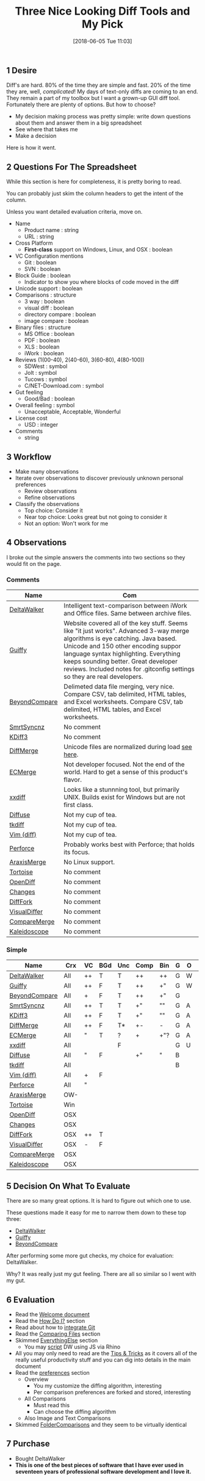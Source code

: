 #+POSTID: 9642
#+DATE: [2015-03-23 Mon 17:10]
#+OPTIONS: toc:nil num:nil todo:nil pri:nil tags:nil ^:nil TeX:nil
#+CATEGORY: Article
#+TAGS: Git, Linux, OSX, Version Control, Windows
#+DATE: [2018-06-05 Tue 11:03]
#+TITLE: Three Nice Looking Diff Tools and My Pick
** 1 Desire

Diff's are hard. 80% of the time they are simple and fast. 20% of the time
they are, well, /complicated/! My days of text-only diffs are coming to an end.
They remain a part of my toolbox but I want a grown-up GUI diff tool.
Fortunately there are plenty of options. But how to choose?

- My decision making process was pretty simple: write down questions about them
  and answer them in a big spreadsheet
- See where that takes me
- Make a decision

Here is how it went.

#+HTML: <!--more-->

** 2 Questions For The Spreadsheet
While this section is here for completeness, it is pretty boring to read.

You can probably just skim the column headers to get the intent of the column.

Unless you want detailed evaluation criteria, move on.

- Name
  - Product name : string
  - URL : string
- Cross Platform
  - *First-class* support on Windows, Linux, and OSX : boolean
- VC Configuration mentions
  - Git : boolean
  - SVN : boolean
- Block Guide : boolean
  - Indicator to show you where blocks of code moved in the diff
- Unicode support : boolean
- Comparisons : structure
  - 3 way : boolean
  - visual diff : boolean
  - directory compare : boolean
  - image compare : boolean
- Binary files : structure
  - MS Office : boolean
  - PDF : boolean
  - XLS : boolean
  - iWork : boolean
- Reviews (1(00-40), 2(40-60), 3(60-80), 4(80-100))
  - SDWest : symbol
  - Jolt : symbol
  - Tucows : symbol
  - C/NET-Download.com : symbol
- Gut feeling
  - Good/Bad : boolean
- Overall feeling : symbol
  - Unacceptable, Acceptable, Wonderful
- License cost
  - USD : integer
- Comments
  - string

** 3 Workflow
- Make many observations
- Iterate over observations to discover previously unknown personal preferences
  - Review observations
  - Refine observations
- Classify the observations
  - Top choice: Consider it
  - Near top choice: Looks great but not going to consider it
  - Not an option: Won't work for me
** 4 Observations

I broke out the simple answers the comments into two sections so they would
fit on the page.
*** Comments

#+ATTR_HTML: :border 2 :rules all :frame border
| Name          | Com                                                                                                                                                                                                                                                                                                                               |
|---------------+-----------------------------------------------------------------------------------------------------------------------------------------------------------------------------------------------------------------------------------------------------------------------------------------------------------------------------------|
| [[http://www.deltawalker.com/][DeltaWalker]]   | Intelligent text-comparison between iWork and Office files. Same between archive files.                                                                                                                                                                                                                                           |
| [[http://www.guiffy.com/][Guiffy]]        | Website covered all of the key stuff. Seems like "it just works". Advanced 3-way merge algorithms is eye catching. Java based. Unicode and 150 other encoding suppor language syntax highlighting. Everything keeps sounding better. Great developer reviews. Included notes for .gitconfig settings so they are real developers. |
| [[http://www.scootersoftware.com/][BeyondCompare]] | Delimeted data file merging, very nice. Compare CSV, tab delimited, HTML tables, and Excel worksheets. Compare CSV, tab delimited, HTML tables, and Excel worksheets.                                                                                                                                                             |
|---------------+-----------------------------------------------------------------------------------------------------------------------------------------------------------------------------------------------------------------------------------------------------------------------------------------------------------------------------------|
| [[http://www.syntevo.com/smartsynchronize/][SmrtSyncnz]]    | No comment                                                                                                                                                                                                                                                                                                                        |
| [[http://kdiff3.sourceforge.net/][KDiff3]]        | No comment                                                                                                                                                                                                                                                                                                                        |
| [[http://www.sourcegear.com/diffmerge/][DiffMerge]]     | Unicode files are normalized during load [[http://support.sourcegear.com/viewtopic.php?f=33&#038;t=13545][see here]].                                                                                                                                                                                                                                                                                |
| [[http://www.elliecomputing.com/products/merge_overview.asp][ECMerge]]       | Not developer focused. Not the end of the world. Hard to get a sense of this product's flavor.                                                                                                                                                                                                                                    |
| [[http://furius.ca/xxdiff/][xxdiff]]        | Looks like a stunnning tool, but primarily UNIX. Builds exist for Windows but are not first class.                                                                                                                                                                                                                                |
|---------------+-----------------------------------------------------------------------------------------------------------------------------------------------------------------------------------------------------------------------------------------------------------------------------------------------------------------------------------|
| [[http://diffuse.sourceforge.net/download.html][Diffuse]]       | Not my cup of tea.                                                                                                                                                                                                                                                                                                                |
| [[http://sourceforge.net/projects/tkdiff/][tkdiff]]        | Not my cup of tea.                                                                                                                                                                                                                                                                                                                |
| [[http://vimdoc.sourceforge.net/htmldoc/diff.html][Vim (diff)]]    | Not my cup of tea.                                                                                                                                                                                                                                                                                                                |
| [[http://www.perforce.com/product/components/perforce-clients-integrations][Perforce]]      | Probably works best with Perforce; that holds its focus.                                                                                                                                                                                                                                                                          |
| [[http://www.araxis.com/merge/][AraxisMerge]]   | No Linux support.                                                                                                                                                                                                                                                                                                                 |
| [[http://tortoisesvn.net/downloads.html][Tortoise]]      | No comment                                                                                                                                                                                                                                                                                                                        |
| [[https://developer.apple.com/library/mac/documentation/Darwin/Reference/ManPages/man1/opendiff.1.html][OpenDiff]]      | No comment                                                                                                                                                                                                                                                                                                                        |
| [[http://martiancraft.com/products/changes.html][Changes]]       | No comment                                                                                                                                                                                                                                                                                                                        |
| [[http://www.dotfork.com/difffork/][DiffFork]]      | No comment                                                                                                                                                                                                                                                                                                                        |
| [[http://visualdiffer.com/][VisualDiffer]]  | No comment                                                                                                                                                                                                                                                                                                                        |
| [[https://itunes.apple.com/ca/app/comparemerge/id478570084?mt=12][CompareMerge]]  | No comment                                                                                                                                                                                                                                                                                                                        |
| [[http://www.kaleidoscopeapp.com/][Kaleidoscope]]  | No comment                                                                                                                                                                                                                                                                                                                        |

*** Simple

#+ATTR_HTML: :border 2 :rules all :frame border
| Name          | Crx | VC | BGd | Unc | Comp | Bin | G | O | Lc |
|---------------+-----+----+-----+-----+------+-----+---+---+----|
| [[http://www.deltawalker.com/][DeltaWalker]]   | All | ++ | T   | T   | ++   | ++  | G | W | 90 |
| [[http://www.guiffy.com/][Guiffy]]        | All | ++ | F   | T   | ++   | +"  | G | W | 75 |
| [[http://www.scootersoftware.com/][BeyondCompare]] | All | +  | F   | T   | ++   | +"  | G |   | 80 |
|---------------+-----+----+-----+-----+------+-----+---+---+----|
| [[http://www.syntevo.com/smartsynchronize/][SmrtSyncnz]]    | All | ++ | T   | T   | +"   | ""  | G | A | 40 |
| [[http://kdiff3.sourceforge.net/][KDiff3]]        | All | ++ | F   | T   | +"   | ""  | G | A |    |
| [[http://www.sourcegear.com/diffmerge/][DiffMerge]]     | All | ++ | F   | T*  | +-   | -   | G | A |  0 |
| [[http://www.elliecomputing.com/products/merge_overview.asp][ECMerge]]       | All | "  | T   | ?   | +    | +"? | G | A | 50 |
| [[http://furius.ca/xxdiff/][xxdiff]]        | All |    |     | F   |      |     | G | U |    |
|---------------+-----+----+-----+-----+------+-----+---+---+----|
| [[http://diffuse.sourceforge.net/download.html][Diffuse]]       | All | "  | F   |     | +"   | "   | B |   |    |
| [[http://sourceforge.net/projects/tkdiff/][tkdiff]]        | All |    |     |     |      |     | B |   |    |
| [[http://vimdoc.sourceforge.net/htmldoc/diff.html][Vim (diff)]]    | All | +  | F   |     |      |     |   |   |    |
| [[http://www.perforce.com/product/components/perforce-clients-integrations][Perforce]]      | All | "  |     |     |      |     |   |   |    |
| [[http://www.araxis.com/merge/][AraxisMerge]]   | OW- |    |     |     |      |     |   |   |    |
| [[http://tortoisesvn.net/downloads.html][Tortoise]]      | Win |    |     |     |      |     |   |   |    |
| [[https://developer.apple.com/library/mac/documentation/Darwin/Reference/ManPages/man1/opendiff.1.html][OpenDiff]]      | OSX |    |     |     |      |     |   |   |    |
| [[http://martiancraft.com/products/changes.html][Changes]]       | OSX |    |     |     |      |     |   |   |    |
| [[http://www.dotfork.com/difffork/][DiffFork]]      | OSX | ++ | T   |     |      |     |   |   |    |
| [[http://visualdiffer.com/][VisualDiffer]]  | OSX | -  | F   |     |      |     |   |   |    |
| [[https://itunes.apple.com/ca/app/comparemerge/id478570084?mt=12][CompareMerge]]  | OSX |    |     |     |      |     |   |   |    |
| [[http://www.kaleidoscopeapp.com/][Kaleidoscope]]  | OSX |    |     |     |      |     |   |   |    |

** 5 Decision On What To Evaluate
There are so many great options. It is hard to figure out which one to use.

These questions made it easy for me to narrow them down to these top three:
- [[http://www.deltawalker.com/][DeltaWalker]]
- [[http://www.guiffy.com/][Guiffy]]
- [[http://www.scootersoftware.com/][BeyondCompare]]

After performing some more gut checks, my choice for evaluation: DeltaWalker.

Why? It was really just my gut feeling. There are all so similar so I went
with my gut.

** 6 Evaluation

- Read the [[http://www.deltawalker.com/documentation.jsp][Welcome document]]
- Read the [[http://www.deltawalker.com/faq/install-upgrade-uninstall.jsp][How Do I?]] section
- Read about how to [[http://www.deltawalker.com/integrate/git-hg-bazaar-svn.jsp][integrate Git]]
- Read the [[http://www.deltawalker.com/compare-files/text-comparison.jsp][Comparing Files]] section
- Skimmed [[http://www.deltawalker.com/everything-else/comparison-history.jsp][EverythingElse]] section
  - You may [[http://www.deltawalker.com/scripting/scripting.jsp][script]] DW using JS via Rhino
- All you may only need to read are the [[http://www.deltawalker.com/everything-else/tips-and-tricks.jsp][Tips & Tricks]] as it covers all of the
  really useful productivity stuff and you can dig into details in the main document
- Read the [[http://www.deltawalker.com/preferences/preferences-overview.jsp][preferences]] section
  - Overview
    - You my customize the diffing algorithm, interesting
    - Per comparison preferences are forked and stored, interesting
  - All Comparisons
    - Must read this
    - Can choose the diffing algorithm
  - Also Image and Text Comparisons
- Skimmed [[http://www.deltawalker.com/compare-folders/folder-comparison.jsp][FolderComparisons]] and they seem to be virtually identical

** 7 Purchase

- Bought DeltaWalker
- *This is one of the best pieces of software that I have ever used in
  seventeen years of professional software development and I love it.*

#  LocalWords:  boolean
